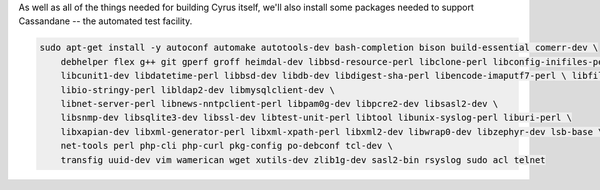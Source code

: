 As well as all of the things needed for building Cyrus itself, we'll
also install some packages needed to support Cassandane -- the
automated test facility.

.. code-block:: bash

    sudo apt-get install -y autoconf automake autotools-dev bash-completion bison build-essential comerr-dev \
        debhelper flex g++ git gperf groff heimdal-dev libbsd-resource-perl libclone-perl libconfig-inifiles-perl \
        libcunit1-dev libdatetime-perl libbsd-dev libdb-dev libdigest-sha-perl libencode-imaputf7-perl \ libfile-chdir-perl libglib2.0-dev libical-dev libio-socket-inet6-perl \
        libio-stringy-perl libldap2-dev libmysqlclient-dev \
        libnet-server-perl libnews-nntpclient-perl libpam0g-dev libpcre2-dev libsasl2-dev \
        libsnmp-dev libsqlite3-dev libssl-dev libtest-unit-perl libtool libunix-syslog-perl liburi-perl \
        libxapian-dev libxml-generator-perl libxml-xpath-perl libxml2-dev libwrap0-dev libzephyr-dev lsb-base \
        net-tools perl php-cli php-curl pkg-config po-debconf tcl-dev \
        transfig uuid-dev vim wamerican wget xutils-dev zlib1g-dev sasl2-bin rsyslog sudo acl telnet
